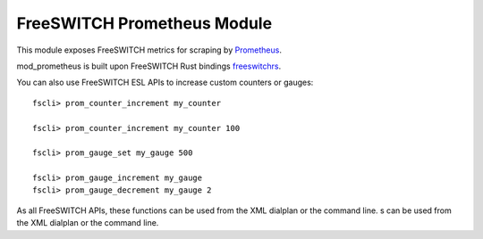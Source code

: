 FreeSWITCH Prometheus Module
--------------------------------

This module exposes FreeSWITCH metrics for scraping by
`Prometheus
<https://prometheus.io/>`_.

mod_prometheus is built upon FreeSWITCH Rust bindings
`freeswitchrs
<https://gitlab.com/wiresight/freeswitchrs/>`_.

You can also use FreeSWITCH ESL APIs to increase custom counters or gauges::

    fscli> prom_counter_increment my_counter

    fscli> prom_counter_increment my_counter 100

    fscli> prom_gauge_set my_gauge 500

    fscli> prom_gauge_increment my_gauge
    fscli> prom_gauge_decrement my_gauge 2

As all FreeSWITCH APIs, these functions can be used from the XML dialplan or the command line.
s can be used from the XML dialplan or the command line.
